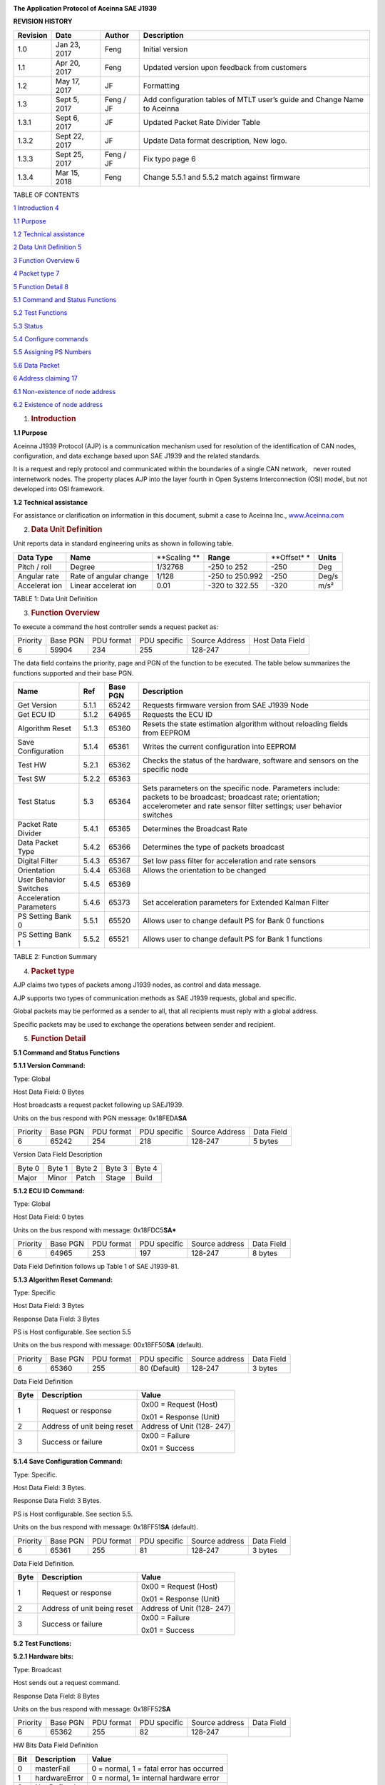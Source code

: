 |A close up of a sign Description generated with very high confidence|

**The Application Protocol of Aceinna SAE J1939**


**REVISION HISTORY**

+-----------------+-----------------+-----------------+-----------------+
| **Revision**    | **Date**        | **Author**      | **Description** |
+-----------------+-----------------+-----------------+-----------------+
| 1.0             | Jan 23, 2017    | Feng            | Initial version |
+-----------------+-----------------+-----------------+-----------------+
| 1.1             | Apr 20, 2017    | Feng            | Updated version |
|                 |                 |                 | upon feedback   |
|                 |                 |                 | from customers  |
+-----------------+-----------------+-----------------+-----------------+
| 1.2             | May 17, 2017    | JF              | Formatting      |
+-----------------+-----------------+-----------------+-----------------+
| 1.3             | Sept 5, 2017    | Feng / JF       | Add             |
|                 |                 |                 | configuration   |
|                 |                 |                 | tables of MTLT  |
|                 |                 |                 | user’s guide    |
|                 |                 |                 | and Change Name |
|                 |                 |                 | to Aceinna      |
+-----------------+-----------------+-----------------+-----------------+
| 1.3.1           | Sept 6, 2017    | JF              | Updated Packet  |
|                 |                 |                 | Rate Divider    |
|                 |                 |                 | Table           |
+-----------------+-----------------+-----------------+-----------------+
| 1.3.2           | Sept 22, 2017   | JF              | Update Data     |
|                 |                 |                 | format          |
|                 |                 |                 | description,    |
|                 |                 |                 | New logo.       |
+-----------------+-----------------+-----------------+-----------------+
| 1.3.3           | Sept 25, 2017   | Feng / JF       | Fix typo page 6 |
+-----------------+-----------------+-----------------+-----------------+
| 1.3.4           | Mar 15, 2018    | Feng            | Change 5.5.1    |
|                 |                 |                 | and 5.5.2 match |
|                 |                 |                 | against         |
|                 |                 |                 | firmware        |
+-----------------+-----------------+-----------------+-----------------+

TABLE OF CONTENTS

`1 Introduction 4 <#introduction>`__

`1.1 Purpose`_

`1.2 Technical assistance`_

`2 Data Unit Definition 5 <#data-unit-definition>`__

`3 Function Overview 6 <#function-overview>`__

`4 Packet type 7 <#packet-type>`__

`5 Function Detail 8 <#function-detail>`__

`5.1 Command and Status Functions`_

`5.2 Test Functions`_

`5.3 Status`_

`5.4 Configure commands`_

`5.5 Assigning PS Numbers`_

`5.6 Data Packet`_

`6 Address claiming 17 <#address-claiming>`__

`6.1 Non-existence of node address`_

`6.2 Existence of node address`_

1. .. rubric:: Introduction
      :name: introduction

.. _`1.1 purpose`:

**1.1 Purpose**

Aceinna J1939 Protocol (AJP) is a communication mechanism used for
resolution of the identification of CAN nodes, configuration, and data
exchange based upon SAE J1939 and the related standards.

It is a request and reply protocol and communicated within the
boundaries of a single CAN network,　never routed internetwork nodes.
The property places AJP into the layer fourth in Open Systems
Interconnection (OSI) model, but not developed into OSI framework.

.. _`1.2 technical assistance`:

**1.2 Technical assistance** 

For assistance or clarification on information in this document, submit
a case to Aceinna Inc., `www.Aceinna.com <http://www.memsic.com/>`__

2. .. rubric:: Data Unit Definition
      :name: data-unit-definition

Unit reports data in standard engineering units as shown in following
table.

+-----------+-----------+-----------+-----------+-----------+-----------+
| **Data    | **Name**  | **Scaling | **Range** | **Offset* | **Units** |
| Type**    |           | **        |           | *         |           |
+-----------+-----------+-----------+-----------+-----------+-----------+
| Pitch /   | Degree    | 1/32768   | -250 to   | -250      | Deg       |
| roll      |           |           | 252       |           |           |
+-----------+-----------+-----------+-----------+-----------+-----------+
| Angular   | Rate of   | 1/128     | -250 to   | -250      | Deg/s     |
| rate      | angular   |           | 250.992   |           |           |
|           | change    |           |           |           |           |
+-----------+-----------+-----------+-----------+-----------+-----------+
| Accelerat | Linear    | 0.01      | -320 to   | -320      | m/s²      |
| ion       | accelerat |           | 322.55    |           |           |
|           | ion       |           |           |           |           |
+-----------+-----------+-----------+-----------+-----------+-----------+

TABLE 1: Data Unit Definition

3. .. rubric:: Function Overview
      :name: function-overview

To execute a command the host controller sends a request packet as:

+----------+----------+------------+--------------+----------------+-----------------+
| Priority | Base PGN | PDU format | PDU specific | Source Address | Host Data Field |
+----------+----------+------------+--------------+----------------+-----------------+
| 6        | 59904    | 234        | 255          | 128-247        |                 |
+----------+----------+------------+--------------+----------------+-----------------+

The data field contains the priority, page and PGN of the function to be
executed. The table below summarizes the functions supported and their
base PGN.

+-----------------+-----------------+-----------------+-----------------+
| **Name**        | **Ref**         | **Base PGN**    | **Description** |
+=================+=================+=================+=================+
| Get Version     | 5.1.1           | 65242           | Requests        |
|                 |                 |                 | firmware        |
|                 |                 |                 | version from    |
|                 |                 |                 | SAE J1939 Node  |
+-----------------+-----------------+-----------------+-----------------+
| Get ECU ID      | 5.1.2           | 64965           | Requests the    |
|                 |                 |                 | ECU ID          |
+-----------------+-----------------+-----------------+-----------------+
| Algorithm Reset | 5.1.3           | 65360           | Resets the      |
|                 |                 |                 | state           |
|                 |                 |                 | estimation      |
|                 |                 |                 | algorithm       |
|                 |                 |                 | without         |
|                 |                 |                 | reloading       |
|                 |                 |                 | fields from     |
|                 |                 |                 | EEPROM          |
+-----------------+-----------------+-----------------+-----------------+
| Save            | 5.1.4           | 65361           | Writes the      |
| Configuration   |                 |                 | current         |
|                 |                 |                 | configuration   |
|                 |                 |                 | into EEPROM     |
+-----------------+-----------------+-----------------+-----------------+
| Test HW         | 5.2.1           | 65362           | Checks the      |
|                 |                 |                 | status of the   |
|                 |                 |                 | hardware,       |
|                 |                 |                 | software and    |
|                 |                 |                 | sensors on the  |
|                 |                 |                 | specific node   |
+-----------------+-----------------+-----------------+-----------------+
| Test SW         | 5.2.2           | 65363           |                 |
+-----------------+-----------------+-----------------+-----------------+
| Test Status     | 5.3             | 65364           | Sets parameters |
|                 |                 |                 | on the specific |
|                 |                 |                 | node.           |
|                 |                 |                 | Parameters      |
|                 |                 |                 | include:        |
|                 |                 |                 | packets to be   |
|                 |                 |                 | broadcast;      |
|                 |                 |                 | broadcast rate; |
|                 |                 |                 | orientation;    |
|                 |                 |                 | accelerometer   |
|                 |                 |                 | and rate sensor |
|                 |                 |                 | filter          |
|                 |                 |                 | settings; user  |
|                 |                 |                 | behavior        |
|                 |                 |                 | switches        |
+-----------------+-----------------+-----------------+-----------------+
| Packet Rate     | 5.4.1           | 65365           | Determines the  |
| Divider         |                 |                 | Broadcast Rate  |
+-----------------+-----------------+-----------------+-----------------+
| Data Packet     | 5.4.2           | 65366           | Determines the  |
| Type            |                 |                 | type of packets |
|                 |                 |                 | broadcast       |
+-----------------+-----------------+-----------------+-----------------+
| Digital Filter  | 5.4.3           | 65367           | Set low pass    |
|                 |                 |                 | filter for      |
|                 |                 |                 | acceleration    |
|                 |                 |                 | and rate        |
|                 |                 |                 | sensors         |
+-----------------+-----------------+-----------------+-----------------+
| Orientation     | 5.4.4           | 65368           | Allows the      |
|                 |                 |                 | orientation to  |
|                 |                 |                 | be changed      |
+-----------------+-----------------+-----------------+-----------------+
| User Behavior   | 5.4.5           | 65369           |                 |
| Switches        |                 |                 |                 |
+-----------------+-----------------+-----------------+-----------------+
| Acceleration    | 5.4.6           | 65373           | Set             |
| Parameters      |                 |                 | acceleration    |
|                 |                 |                 | parameters for  |
|                 |                 |                 | Extended Kalman |
|                 |                 |                 | Filter          |
+-----------------+-----------------+-----------------+-----------------+
| PS Setting Bank | 5.5.1           | 65520           | Allows user to  |
| 0               |                 |                 | change default  |
|                 |                 |                 | PS for Bank 0   |
|                 |                 |                 | functions       |
+-----------------+-----------------+-----------------+-----------------+
| PS Setting Bank | 5.5.2           | 65521           | Allows user to  |
| 1               |                 |                 | change default  |
|                 |                 |                 | PS for Bank 1   |
|                 |                 |                 | functions       |
+-----------------+-----------------+-----------------+-----------------+

TABLE 2: Function Summary

4. .. rubric:: Packet type
      :name: packet-type

AJP claims two types of packets among J1939 nodes, as control and data
message.

AJP supports two types of communication methods as SAE J1939 requests,
global and specific.

Global packets may be performed as a sender to all, that all recipients
must reply with a global address.

Specific packets may be used to exchange the operations between sender
and recipient.

5. .. rubric:: Function Detail
      :name: function-detail

.. _`5.1 command and status functions`:

**5.1 Command and Status Functions**

**5.1.1 Version Command:**

Type: Global

Host Data Field: 0 Bytes

Host broadcasts a request packet following up SAEJ1939.

Units on the bus respond with PGN message: 0x18FEDA\ **SA**

+----------+----------+------------+--------------+----------------+------------+
| Priority | Base PGN | PDU format | PDU specific | Source Address | Data Field |
+----------+----------+------------+--------------+----------------+------------+
| 6        | 65242    | 254        | 218          | 128-247        | 5 bytes    |
+----------+----------+------------+--------------+----------------+------------+

Version Data Field Description

+--------+--------+--------+--------+--------+
| Byte 0 | Byte 1 | Byte 2 | Byte 3 | Byte 4 |
+--------+--------+--------+--------+--------+
| Major  | Minor  | Patch  | Stage  | Build  |
+--------+--------+--------+--------+--------+

 
**5.1.2 ECU ID Command:**

Type: Global

Host Data Field: 0 bytes

Units on the bus respond with message: 0x18FDC5\ **SA***

+----------+----------+------------+--------------+----------------+------------+
| Priority | Base PGN | PDU format | PDU specific | Source address | Data Field |
+----------+----------+------------+--------------+----------------+------------+
| 6        | 64965    | 253        | 197          | 128-247        | 8 bytes    |
+----------+----------+------------+--------------+----------------+------------+

Data Field Definition follows up Table 1 of SAE J1939-81.


**5.1.3 Algorithm Reset Command:**

Type: Specific

Host Data Field: 3 Bytes

Response Data Field: 3 Bytes

PS is Host configurable. See section 5.5

Units on the bus respond with message: 00x18FF50\ **SA**
(default).

+----------+----------+------------+--------------+----------------+------------+
| Priority | Base PGN | PDU format | PDU specific | Source address | Data Field |
+----------+----------+------------+--------------+----------------+------------+
| 6        | 65360    | 255        | 80 (Default) | 128-247        | 3 bytes    |
+----------+----------+------------+--------------+----------------+------------+

Data Field Definition

+------+-----------------------------+----------------------------+
| Byte | Description                 | Value                      |
+======+=============================+============================+
| 1    | Request or response         | 0x00 = Request (Host)      |
|      |                             |                            |
|      |                             | 0x01 = Response (Unit)     |
+------+-----------------------------+----------------------------+
| 2    | Address of unit being reset | Address of Unit (128- 247) |
+------+-----------------------------+----------------------------+
| 3    | Success or failure          | 0x00 = Failure             |
|      |                             |                            |
|      |                             | 0x01 = Success             |
+------+-----------------------------+----------------------------+

**5.1.4 Save Configuration Command:**

Type: Specific.

Host Data Field: 3 Bytes.

Response Data Field: 3 Bytes.

PS is Host configurable. See section 5.5.

Units on the bus respond with message: 0x18FF51\ **SA** (default).

+----------+----------+------------+--------------+----------------+------------+
| Priority | Base PGN | PDU format | PDU specific | Source address | Data Field |
+----------+----------+------------+--------------+----------------+------------+
| 6        | 65361    | 255        | 81           | 128-247        | 3 bytes    |
+----------+----------+------------+--------------+----------------+------------+

Data Field Definition.

+------+-----------------------------+----------------------------+
| Byte | Description                 | Value                      |
+======+=============================+============================+
| 1    | Request or response         | 0x00 = Request (Host)      |
|      |                             |                            |
|      |                             | 0x01 = Response (Unit)     |
+------+-----------------------------+----------------------------+
| 2    | Address of unit being reset | Address of Unit (128- 247) |
+------+-----------------------------+----------------------------+
| 3    | Success or failure          | 0x00 = Failure             |
|      |                             |                            |
|      |                             | 0x01 = Success             |
+------+-----------------------------+----------------------------+

.. _`5.2 test functions`:

**5.2 Test Functions:**


**5.2.1 Hardware bits:**

Type: Broadcast

Host sends out a request command.

Response Data Field: 8 Bytes

Units on the bus respond with message: 0x18FF52\ **SA**

+----------+----------+------------+--------------+----------------+------------+
| Priority | Base PGN | PDU format | PDU specific | Source address | Data Field |
+----------+----------+------------+--------------+----------------+------------+
| 6        | 65362    | 255        | 82           | 128-247        |            |
+----------+----------+------------+--------------+----------------+------------+

HW Bits Data Field Definition

+-----+---------------+------------------------------------------+
| Bit | Description   | Value                                    |
+=====+===============+==========================================+
| 0   | masterFail    | 0 = normal, 1 = fatal error has occurred |
+-----+---------------+------------------------------------------+
| 1   | hardwareError | 0 = normal, 1= internal hardware error   |
+-----+---------------+------------------------------------------+
| 2   | Not Defined   |                                          |
+-----+---------------+------------------------------------------+
| 3   | softwareError | 0 = normal, 1 = internal software error  |
+-----+---------------+------------------------------------------+
| 4   | inpPower      | 0 = normal, 1 = out of bounds            |
+-----+---------------+------------------------------------------+
| 5   | inpCurrent    | 0 = normal, 1 = out of bounds            |
+-----+---------------+------------------------------------------+
| 6   | inpVoltage    | 0 = normal, 1 = out of bounds            |
+-----+---------------+------------------------------------------+
| 7   | fiveVolt      | 0 = normal, 1 = out of bounds            |
+-----+---------------+------------------------------------------+
| 8   | threeVolt     | 0 = normal, 1 = out of bounds            |
+-----+---------------+------------------------------------------+
| 9   | twoVolt       | 0 = normal, 1 = out of bounds            |
+-----+---------------+------------------------------------------+
| 10  | twoFiveRef    | 0 = normal, 1 = out of bounds            |
+-----+---------------+------------------------------------------+
| 11  | sixVolt       | 0 = normal, 1 = out of bounds            |
+-----+---------------+------------------------------------------+
| 12  | grdRef        | 0 = normal, 1 = out of bounds            |
+-----+---------------+------------------------------------------+
| 13  | pcbTemp       | 0 = normal, 1 = out of bounds            |
+-----+---------------+------------------------------------------+

The signals masterFail and hardwareError are controlled by y various
systems checks in software that are classified into two categories:
hardware and software. Instantaneous soft failures in each of these four
categories will trigger these intermediate signals, but will not trigger
the masterFail until the persistency conditions are met.

There are three intermediate signals that are used to determine when the
masterStatus flag is asserted: hardwareStatus, sensorStatus, and
softwareStatus. masterStatus is the logical OR of these intermediate
signals. Each of these intermediate signals has a separate field with
individual indication flags. Each of these indication flags can be
enabled or disabled by the user. Any enabled indication flag will
trigger the associated intermediate signal and masterStatus flag.

The hardwareError field contains flag that indicate various types of
internal hardware errors.

**5.2.2 Software bits:**

Type: Specific

Host sends out a request command.

Response Data Field: 1 Byte

Units on the bus respond with message: 0x18FF53\ **SA**

+----------+----------+------------+--------------+----------------+------------+
| Priority | Base PGN | PDU format | PDU specific | Source address | Data Field |
+----------+----------+------------+--------------+----------------+------------+
| 6        | 65363    | 255        | 83           | 128-247        |            |
+----------+----------+------------+--------------+----------------+------------+

Software Bits Data Field Definition

+-----------------------+-----------------------+-----------------------+
| Bit                   | Description           | Value                 |
+=======================+=======================+=======================+
| 0                     | softwareError         | 0 = normal, 1 =       |
|                       |                       | internal software     |
|                       |                       | error                 |
+-----------------------+-----------------------+-----------------------+
| 1                     | algorithmError        | 0 = normal, 1= error  |
+-----------------------+-----------------------+-----------------------+
| 2                     | dataError             | 0 = normal, 1= error  |
+-----------------------+-----------------------+-----------------------+
| 3                     | initialization        | 0 = normal, 1 = error |
|                       |                       | during algorithm      |
|                       |                       | initialization        |
+-----------------------+-----------------------+-----------------------+
| 4                     | overRange             | 0 = normal, 1 = fatal |
|                       |                       | sensor over-range     |
+-----------------------+-----------------------+-----------------------+
| 5                     | missedNavigationStep  | 0 = normal, 1 =       |
|                       |                       | deadline missed for   |
|                       |                       | navigation            |
+-----------------------+-----------------------+-----------------------+
| 6                     | calibrationCRCError   | 0 = normal, 1 =       |
|                       |                       | incorrect CRC on      |
|                       |                       | calibration EEPROM    |
|                       |                       | data or data has been |
|                       |                       | compromised by a WE   |
|                       |                       | command.              |
+-----------------------+-----------------------+-----------------------+

The softwareError field contains flags that indicate various types of
software errors. Each type has an associated message with low level
error signals. The softwareError flag in the BITstatus field is the
bit-wise OR of algorithm and data error.

The software algorithmError contains flags that indicate various types
of software errors and is the bit-wise OR of initialization, overRange
and missedNavigationStep.

The software DataError contains flags that indicate low level software
data errors, calibrationCRCError.

.. _`5.3 status`:

**5.3 Status:**

Type: Specific

Host sends out a request command.

Response Data Field: 2 Bytes

Units on the bus respond with message: 0x18FF54\ **SA**

+----------+----------+------------+--------------+----------------+------------+
| Priority | Base PGN | PDU format | PDU specific | Source address | Data Field |
+----------+----------+------------+--------------+----------------+------------+
| 6        | 65364    | 255        | 84           | 128-247        |            |
+----------+----------+------------+--------------+----------------+------------+

Software Bits Data Field Definition

+-----------------------+-----------------------+-----------------------+
| Bit                   | Description           | Value                 |
+=======================+=======================+=======================+
| 0                     | masterStatus          | 0 = nominal, 1 =      |
|                       |                       | hardware, sensor,     |
|                       |                       | com, or software      |
|                       |                       | alert                 |
+-----------------------+-----------------------+-----------------------+
| 1                     | hardwareStatus        | 0 = nominal, 1 =      |
|                       |                       | programmable alert    |
+-----------------------+-----------------------+-----------------------+
| 2                     | softwareStatus        | 0 = nominal, 1 =      |
|                       |                       | programmable alert    |
+-----------------------+-----------------------+-----------------------+
| 3                     | sensorStatus          | 0 = nominal, 1 =      |
|                       |                       | programmable alert    |
+-----------------------+-----------------------+-----------------------+
| 4                     | unlocked1PPS          | 0 = not asserted, 1 = |
|                       |                       | asserted              |
+-----------------------+-----------------------+-----------------------+
| 5                     | unlockedInternalGPS   | 0 = not asserted, 1 = |
|                       |                       | asserted              |
+-----------------------+-----------------------+-----------------------+
| 6                     | noDGPS                | 0 = DGPS lock, 1 = no |
|                       |                       | DGPS                  |
+-----------------------+-----------------------+-----------------------+
| 7                     | unlockedEEPROM        | 0=locked, WE          |
|                       |                       | disabled, 1=unlocked, |
|                       |                       | WE enabled            |
+-----------------------+-----------------------+-----------------------+
| 8                     | algorithmInit         | 0 = normal, 1 = the   |
|                       |                       | algorithm is in       |
|                       |                       | initialization mode   |
+-----------------------+-----------------------+-----------------------+
| 9                     | highGain              | 0 = low gain mode, 1  |
|                       |                       | high gain mode        |
+-----------------------+-----------------------+-----------------------+
| 10                    | attitudeOnlyAlgorithm | 0 = navigation state  |
|                       |                       | tracking, 1 =         |
|                       |                       | attitude only state   |
|                       |                       | tracking              |
+-----------------------+-----------------------+-----------------------+
| 11                    | turnSwitch            | 0 = off, 1 = yaw rate |
|                       |                       | greater than          |
|                       |                       | turnSwitch threshold  |
+-----------------------+-----------------------+-----------------------+
| 12                    | Sensor overRange      | 0 = not asserted, 1 = |
|                       |                       | asserted              |
+-----------------------+-----------------------+-----------------------+

The hardwareStatus field contains flags that indicate various internal
hardware conditions and alerts that are not errors or problems and is
the bit-wise OR of the logical AND of bit 4 to 7.

The softwareStatus field contains flags that indicate various software
conditions and alerts that are not errors or problems and is the
bit-wise OR of the logical AND of bit 8 to 11.

The sensorStatus field contains flags that indicate various internal
sensor conditions and alerts that are not errors or problems and is bit
12.

.. _`5.4 configure commands`:

**5.4 Configure commands:**

**5.4.1 Packet rate divider:**

+----------+----------+------------+--------------+----------------+------------+
| Priority | Base PGN | PDU format | PDU specific | Source address | Data Field |
+----------+----------+------------+--------------+----------------+------------+
| 6        | 65365    | 255        | 85           | 128-247        | 2 bytes    |
+----------+----------+------------+--------------+----------------+------------+

1\ :sup:`st` byte: destination address

2\ :sup:`nd` byte is packet rate divider

Packet Rate Divider Field Value Definition

+------------+---------------------------+
| Byte Value | Packet Broadcast Rate     |
+------------+---------------------------+
| 0          | Quite Mode – No Broadcast |
+------------+---------------------------+
| 1          | 100 Hz (default)          |
+------------+---------------------------+
| 2          | 50 Hz                     |
+------------+---------------------------+
| 4          | 25 Hz                     |
+------------+---------------------------+
| 5          | 20 Hz                     |
+------------+---------------------------+
| 10         | 10 Hz                     |
+------------+---------------------------+
| 20         | 5 Hz                      |
+------------+---------------------------+
| 25         | 4 Hz                      |
+------------+---------------------------+
| 50         | 2 Hz                      |
+------------+---------------------------+

The default PGN message on CAN bus is 0x18FF55\ **SA** and PS is
configurable.

**5.4.2 Data packet type:**

+----------+----------+------------+--------------+----------------+------------+
| Priority | Base PGN | PDU format | PDU specific | Source address | Data Field |
+----------+----------+------------+--------------+----------------+------------+
| 6        | 65366    | 255        | 86           | 128-247        | 2 bytes    |
+----------+----------+------------+--------------+----------------+------------+

1\ :sup:`st` byte: destination address

2\ :sup:`nd` byte: Selects which packets to broadcast

bit 1 – slope sensor, bit 2 – angular rate, bit 3 – accelerometer.

The default PGN message on CAN bus is 0x18FF56\ **SA** and PS is
configurable.

**5.4.3 Digital filter:**

+----------+----------+------------+--------------+----------------+------------+
| Priority | Base PGN | PDU format | PDU specific | Source address | Data Field |
+----------+----------+------------+--------------+----------------+------------+
| 6        | 65367    | 255        | 87           | 128-247        | 3 bytes    |
+----------+----------+------------+--------------+----------------+------------+

1\ :sup:`st` byte: destination address

2\ :sup:`nd` byte is to set low pass cutoff for rate sensors. Cutoff
Frequency choices are 5, 10, 20, and 50Hz

3\ :sup:`rd` byte is to set low pass cutoff for accelerometers. Cutoff
Frequency choices are 5, 10, 20, and 50Hz

The default PGN message on CAN bus is 0x18FF57\ **SA and** PS is
configurable.

**5.4.4 Orientation:**

+----------+----------+------------+--------------+----------------+------------+
| Priority | Base PGN | PDU format | PDU specific | Source address | Data Field |
+----------+----------+------------+--------------+----------------+------------+
| 6        | 65368    | 255        | 88           | 128-247        | 3 bytes    |
+----------+----------+------------+--------------+----------------+------------+

1\ :sup:`st` byte: destination address

2\ :sup:`nd` and 3\ :sup:`rd` bytes determine forward, rightward, and
downward facing sides

The default PGN message on CAN bus is 0x18FF58\ **SA** and PS is
configurable.

Orientation Field Byte Value Definition

+-------------------------------+--------------+--------------+--------------+
| ***Orientation Field Value*** | ***X Axis*** | ***Y Axis*** | ***Z Axis*** |
+-------------------------------+--------------+--------------+--------------+
| 0x0000                        | +Ux          | +Uy          | +Uz          |
+-------------------------------+--------------+--------------+--------------+
| 0x0009                        | -Ux          | -Uy          | +Uz          |
+-------------------------------+--------------+--------------+--------------+
| 0x0023                        | -Uy          | +Ux          | +Uz          |
+-------------------------------+--------------+--------------+--------------+
| 0x002A                        | +Uy          | -Ux          | +Uz          |
+-------------------------------+--------------+--------------+--------------+
| 0x0041                        | -Ux          | +Uy          | -Uz          |
+-------------------------------+--------------+--------------+--------------+
| 0x0048                        | +Ux          | -Uy          | -Uz          |
+-------------------------------+--------------+--------------+--------------+
| 0x0062                        | +Uy          | +Ux          | -Uz          |
+-------------------------------+--------------+--------------+--------------+
| 0x006B                        | -Uy          | -Ux          | -Uz          |
+-------------------------------+--------------+--------------+--------------+
| 0x0085                        | -Uz          | +Uy          | +Ux          |
+-------------------------------+--------------+--------------+--------------+
| 0x008C                        | +Uz          | -Uy          | +Ux          |
+-------------------------------+--------------+--------------+--------------+
| 0x0092                        | +Uy          | +Uz          | +Ux          |
+-------------------------------+--------------+--------------+--------------+
| 0x009B                        | -Uy          | -Uz          | +Ux          |
+-------------------------------+--------------+--------------+--------------+
| 0x00C4                        | +Uz          | +Uy          | -Ux          |
+-------------------------------+--------------+--------------+--------------+
| 0x00CD                        | -Uz          | -Uy          | -Ux          |
+-------------------------------+--------------+--------------+--------------+
| 0x00D3                        | -Uy          | +Uz          | -Ux          |
+-------------------------------+--------------+--------------+--------------+
| 0x00DA                        | +Uy          | -Uz          | -Ux          |
+-------------------------------+--------------+--------------+--------------+
| 0x0111                        | -Ux          | +Uz          | +Uy          |
+-------------------------------+--------------+--------------+--------------+
| 0x0118                        | +Ux          | -Uz          | +Uy          |
+-------------------------------+--------------+--------------+--------------+
| 0x0124                        | +Uz          | +Ux          | +Uy          |
+-------------------------------+--------------+--------------+--------------+
| 0x012D                        | -Uz          | -Ux          | +Uy          |
+-------------------------------+--------------+--------------+--------------+
| 0x0150                        | +Ux          | +Uz          | -Uy          |
+-------------------------------+--------------+--------------+--------------+
| 0x0159                        | -Ux          | -Uz          | -Uy          |
+-------------------------------+--------------+--------------+--------------+
| 0x0165                        | -Uz          | +Ux          | -Uy          |
+-------------------------------+--------------+--------------+--------------+
| 0x016C                        | +Uz          | -Ux          | -Uy          |
+-------------------------------+--------------+--------------+--------------+


|image1|

Figure: Default Orientation

**5.4.5 User behavior switches:**

+----------+----------+------------+--------------+----------------+------------+
| Priority | Base PGN | PDU format | PDU specific | Source address | Data Field |
+----------+----------+------------+--------------+----------------+------------+
| 6        | 65369    | 255        | 89           | 128-247        |            |
+----------+----------+------------+--------------+----------------+------------+

1\ :sup:`st` byte: destination address

2\ :sup:`nd` and 3\ :sup:`rd` bytes are to set Restart on Over-range and
Dynamic Motion.

The default PGN message on CAN bus is 0x18FF59\ **SA** and PS is
configurable

Bit definition for User Behavior Switches

+-----------------------+-----------------------+-----------------------+
| Bit                   | Description           | Value                 |
+=======================+=======================+=======================+
| 0                     | Free Integrate        | 0 = use feedback to   |
|                       |                       | stabilize the         |
|                       |                       | algorithm             |
+-----------------------+-----------------------+-----------------------+
| 1                     | Use Mags              | 1 = 6DOF inertial     |
|                       |                       | integration without   |
|                       |                       | stabilized feedback   |
|                       |                       | for 60 seconds        |
+-----------------------+-----------------------+-----------------------+
| 2                     | Use GPS               | N/A                   |
+-----------------------+-----------------------+-----------------------+
| 3                     | Stationary Yaw Lock   | N/A                   |
+-----------------------+-----------------------+-----------------------+
| 4                     | Restart on Over-range | N/A                   |
+-----------------------+-----------------------+-----------------------+
| 5                     | Dynamic Motion        | 0 = Do not restart    |
|                       |                       | the system after a    |
|                       |                       | sensor over-range     |
+-----------------------+-----------------------+-----------------------+

**5.4.6 Acceleration parameters (optional):**

+----------+----------+------------+--------------+----------------+------------+
| Priority | Base PGN | PDU format | PDU specific | Source address | Data Field |
+----------+----------+------------+--------------+----------------+------------+
| 6        | 65373    | 255        | 93           | 128-247        |            |
+----------+----------+------------+--------------+----------------+------------+

1\ :sup:`st` byte: destination address

2\ :sup:`nd` to 7\ :sup:`th` bytes are 16-bit x, y and z acceleration
parameters for the EKF coming from host side.

The default PGN message on CAN bus is 0x18FF5D\ **SA** and PS is
configurable.

.. _`5.5 assigning ps numbers`:

**5.5 Assigning PS Numbers**

**5.5.1 Bank0 of PS numbers:**

+----------+----------+------------+--------------+----------------+------------+
| Priority | Base PGN | PDU format | PDU specific | Source address | Data Field |
+----------+----------+------------+--------------+----------------+------------+
| 6        | 65520    | 255        | 240          | 128-247        |            |
+----------+----------+------------+--------------+----------------+------------+

8-byte payload indicates PS numbers instead of default values declared
in this doc.

Byte 0: algorithm reset, byte 1: reserved, byte 2: hardware bits, byte
3: software bits, byte 4: status, byte 5–7: reserved.

PGN message on CAN bus is 0x18FFF0\ **SA**.

**5.5.2 Bank1 of PS numbers:**

+----------+----------+------------+--------------+----------------+------------+
| Priority | Base PGN | PDU format | PDU specific | Source address | Data Field |
+----------+----------+------------+--------------+----------------+------------+
| 6        | 65521    | 255        | 241          | 128-247        |            |
+----------+----------+------------+--------------+----------------+------------+

Byte 0: packet rate, byte 1: packet type, byte 2: digital filter, byte
3: orientation, byte 4-7: reserved.

PGN message on CAN bus is 0x18FFF1\ **SA**.

The pool of PS values should be from decimal 80 to 111.

.. _`5.6 data packet`:

**5.6 Data Packet**

**5.6.1 Slope sensor information 2:**

+----------+----------+------------+--------------+----------------+------------+
| Priority | Base PGN | PDU format | PDU specific | Source address | Data Field |
+----------+----------+------------+--------------+----------------+------------+
| 6        | 61481    | 240        | 41           | 128-247        |            |
+----------+----------+------------+--------------+----------------+------------+

PGN message on CAN bus is 0xCF029\ **SA**

The format follows up the definition of slope sensor information 2 in
J1939DA_201702.

The first 24-bit indicates pitch and the next 24-bit indicates roll,
little-endian.

+---------+-----------+-----------------+-----------------+----------+---------+
| SLOT Id | Slot Name | Scaling         | Range           | Offset   | Length  |
+---------+-----------+-----------------+-----------------+----------+---------+
| 294     | SAEad11   | 1/32768 deg/bit | -250 to 252 deg | -250 deg | 3 bytes |
+---------+-----------+-----------------+-----------------+----------+---------+

**5.6.2 Angular rate packet:**

+----------+----------+------------+--------------+----------------+------------+
| Priority | Base PGN | PDU format | PDU specific | Source address | Data Field |
+----------+----------+------------+--------------+----------------+------------+
| 6        | 61482    | 240        | 42           | 128-247        |            |
+----------+----------+------------+--------------+----------------+------------+

PGN message on CAN bus is 0xCF02A\ **SA**

The format follows up the definition of angular rate information in
J1939DA_201702.

Each 16 bits indicates the angular velocity (rate) of x, y, z, (little
endian).

+---------+-----------+-----------------+-------------------+------------+---------+
| SLOT Id | Slot Name | Scaling         | Range             | Offset     | Length  |
+---------+-----------+-----------------+-------------------+------------+---------+
| 288     | SAEva03   | 1/128 deg/s/bit | -250 to 252 deg/s | -250 deg/s | 2 bytes |
+---------+-----------+-----------------+-------------------+------------+---------+

**5.6.3 Acceleration sensor packet:**

+----------+----------+------------+--------------+----------------+------------+
| Priority | Base PGN | PDU format | PDU specific | Source address | Data Field |
+----------+----------+------------+--------------+----------------+------------+
| 6        | 61485    | 240        | 45           | 128-247        |            |
+----------+----------+------------+--------------+----------------+------------+

PGN message on CAN bus is 0x8F02D\ **SA**

The format follows the definition of acceleration sensor information in
J1939DA_201702.

Each 16 bits indicates the acceleration of x, y, z, (little endian),
with LSB = 0.01 m/s/s.

+-----------+-----------+-----------+-----------+-----------+-----------+
| SLOT Id   | Slot Name | Scaling   | Range     | Offset    | Length    |
+-----------+-----------+-----------+-----------+-----------+-----------+
| 303       | SAEad11   | 0.01      | -320 to   | --320     | 2 bytes   |
|           |           | m/s\ :sup | 322.55    | m/s\ :sup |           |
|           |           | :`2`/bit  | m/s\ :sup | :`2`      |           |
|           |           |           | :`2`      |           |           |
+-----------+-----------+-----------+-----------+-----------+-----------+

6. .. rubric:: Address claiming
      :name: address-claiming

.. _`6.1 non-existence of node address`:

**6.1 Non-existence of node address:**

The node with null address sends out a global request and waits for the
responses from all the nodes on CAN bus. Then, it sends out an address
claim message with a chosen address.

|image2|

.. _`6.2 existence of node address`:

**6.2 Existence of node address:**

The node with an existed address sends out an address claim message and
waits for responses from all the nodes on CAN bus, then decides to keep
the address or choose next available address.

|image3|

.. |A close up of a sign Description generated with very high confidence| image:: media/image1.png
   :width: 4.93333in
   :height: 2.82014in
.. |image1| image:: media/image2.png
   :width: 6.76042in
   :height: 2.5in
.. |image2| image:: media/image3.png
   :width: 5.05208in
   :height: 3.92708in
.. |image3| image:: media/image4.png
   :width: 7.09375in
   :height: 3.92708in
